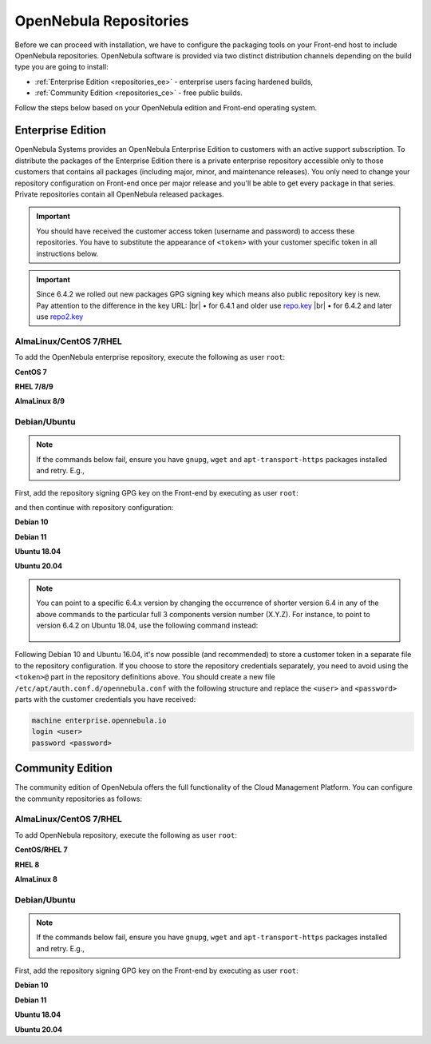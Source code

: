 .. _repositories:

================================================================================
OpenNebula Repositories
================================================================================

Before we can proceed with installation, we have to configure the packaging tools on your Front-end host to include OpenNebula repositories. OpenNebula software is provided via two distinct distribution channels depending on the build type you are going to install:

- :ref:`Enterprise Edition <repositories_ee>` - enterprise users facing hardened builds,
- :ref:`Community Edition <repositories_ce>` - free public builds.

Follow the steps below based on your OpenNebula edition and Front-end operating system.

.. _repositories_ee:

Enterprise Edition
================================================================================

OpenNebula Systems provides an OpenNebula Enterprise Edition to customers with an active support subscription. To distribute the packages of the Enterprise Edition there is a private enterprise repository accessible only to those customers that contains all packages (including major, minor, and maintenance releases). You only need to change your repository configuration on Front-end once per major release and you'll be able to get every package in that series. Private repositories contain all OpenNebula released packages.

.. important:: You should have received the customer access token (username and password) to access these repositories. You have to substitute the appearance of ``<token>`` with your customer specific token in all instructions below.

.. important:: Since 6.4.2 we rolled out new packages GPG signing key which means also public repository key is new. Pay attention to the difference in the key URL:
  |br| • for 6.4.1 and older use `repo.key <https://downloads.opennebula.io/repo/repo.key>`__
  |br| • for 6.4.2 and later use `repo2.key <https://downloads.opennebula.io/repo/repo2.key>`__

AlmaLinux/CentOS 7/RHEL
--------------------------------------------------------------------------------

To add the OpenNebula enterprise repository, execute the following as user ``root``:

**CentOS 7**

.. prompt:: bash # auto

    # cat << "EOT" > /etc/yum.repos.d/opennebula.repo
    [opennebula]
    name=OpenNebula Enterprise Edition
    baseurl=https://<token>@enterprise.opennebula.io/repo/6.4/CentOS/7/$basearch
    enabled=1
    gpgkey=https://downloads.opennebula.io/repo/repo2.key
    gpgcheck=1
    repo_gpgcheck=1
    EOT
    # yum makecache fast

**RHEL 7/8/9**

.. prompt:: bash # auto

    # cat << "EOT" > /etc/yum.repos.d/opennebula.repo
    [opennebula]
    name=OpenNebula Enterprise Edition
    baseurl=https://<token>@enterprise.opennebula.io/repo/6.4/RedHat/$releasever/$basearch
    enabled=1
    gpgkey=https://downloads.opennebula.io/repo/repo2.key
    gpgcheck=1
    repo_gpgcheck=1
    EOT
    # yum makecache

**AlmaLinux 8/9**

.. prompt:: bash # auto

    # cat << "EOT" > /etc/yum.repos.d/opennebula.repo
    [opennebula]
    name=OpenNebula Enterprise Edition
    baseurl=https://<token>@enterprise.opennebula.io/repo/6.4/AlmaLinux/$releasever/$basearch
    enabled=1
    gpgkey=https://downloads.opennebula.io/repo/repo2.key
    gpgcheck=1
    repo_gpgcheck=1
    EOT
    # yum makecache

Debian/Ubuntu
--------------------------------------------------------------------------------

.. note::

    If the commands below fail, ensure you have ``gnupg``, ``wget`` and ``apt-transport-https`` packages installed and retry. E.g.,

    .. prompt:: bash # auto

        # apt-get update
        # apt-get -y install gnupg wget apt-transport-https

First, add the repository signing GPG key on the Front-end by executing as user ``root``:

.. prompt:: bash # auto

    # wget -q -O- https://downloads.opennebula.io/repo/repo2.key | apt-key add -

and then continue with repository configuration:

**Debian 10**

.. prompt:: bash # auto

    # echo "deb https://<token>@enterprise.opennebula.io/repo/6.4/Debian/10 stable opennebula" > /etc/apt/sources.list.d/opennebula.list
    # apt-get update

**Debian 11**

.. prompt:: bash # auto

    # echo "deb https://<token>@enterprise.opennebula.io/repo/6.4/Debian/11 stable opennebula" > /etc/apt/sources.list.d/opennebula.list
    # apt-get update

**Ubuntu 18.04**

.. prompt:: bash # auto

    # echo "deb https://<token>@enterprise.opennebula.io/repo/6.4/Ubuntu/18.04 stable opennebula" > /etc/apt/sources.list.d/opennebula.list
    # apt-get update

**Ubuntu 20.04**

.. prompt:: bash # auto

    # echo "deb https://<token>@enterprise.opennebula.io/repo/6.4/Ubuntu/20.04 stable opennebula" > /etc/apt/sources.list.d/opennebula.list
    # apt-get update

.. note::

   You can point to a specific 6.4.x version by changing the occurrence of shorter version 6.4 in any of the above commands to the particular full 3 components version number (X.Y.Z). For instance, to point to version 6.4.2 on Ubuntu 18.04, use the following command instead:

    .. prompt:: bash # auto

       # echo "deb https://<token>@enterprise.opennebula.io/repo/6.4.2/Ubuntu/18.04 stable opennebula" > /etc/apt/sources.list.d/opennebula.list
       # apt-get update

Following Debian 10 and Ubuntu 16.04, it's now possible (and recommended) to store a customer token in a separate file to the repository configuration. If you choose to store the repository credentials separately, you need to avoid using the ``<token>@`` part in the repository definitions above. You should create a new file ``/etc/apt/auth.conf.d/opennebula.conf`` with the following structure and replace the ``<user>`` and ``<password>`` parts with the customer credentials you have received:

.. code::

    machine enterprise.opennebula.io
    login <user>
    password <password>

.. _repositories_ce:

Community Edition
================================================================================

The community edition of OpenNebula offers the full functionality of the Cloud Management Platform. You can configure the community repositories as follows:

AlmaLinux/CentOS 7/RHEL
--------------------------------------------------------------------------------

To add OpenNebula repository, execute the following as user ``root``:

**CentOS/RHEL 7**

.. prompt:: bash # auto

    # cat << "EOT" > /etc/yum.repos.d/opennebula.repo
    [opennebula]
    name=OpenNebula Community Edition
    baseurl=https://downloads.opennebula.io/repo/6.4/CentOS/7/$basearch
    enabled=1
    gpgkey=https://downloads.opennebula.io/repo/repo.key
    gpgcheck=1
    repo_gpgcheck=1
    EOT
    # yum makecache fast

**RHEL 8**

.. prompt:: bash # auto

    # cat << "EOT" > /etc/yum.repos.d/opennebula.repo
    [opennebula]
    name=OpenNebula Community Edition
    baseurl=https://downloads.opennebula.io/repo/6.4/RedHat/$releasever/$basearch
    enabled=1
    gpgkey=https://downloads.opennebula.io/repo/repo.key
    gpgcheck=1
    repo_gpgcheck=1
    EOT
    # yum makecache

**AlmaLinux 8**

.. prompt:: bash # auto

    # cat << "EOT" > /etc/yum.repos.d/opennebula.repo
    [opennebula]
    name=OpenNebula Enterprise Edition
    baseurl=https://downloads.opennebula.io/repo/6.4/AlmaLinux/$releasever/$basearch
    enabled=1
    gpgkey=https://downloads.opennebula.io/repo/repo.key
    gpgcheck=1
    repo_gpgcheck=1
    EOT
    # yum makecache


Debian/Ubuntu
--------------------------------------------------------------------------------

.. note::

    If the commands below fail, ensure you have ``gnupg``, ``wget`` and ``apt-transport-https`` packages installed and retry. E.g.,

    .. prompt:: bash # auto

        # apt-get update
        # apt-get -y install gnupg wget apt-transport-https

First, add the repository signing GPG key on the Front-end by executing as user ``root``:

.. prompt:: bash # auto

    # wget -q -O- https://downloads.opennebula.io/repo/repo.key | apt-key add -

**Debian 10**

.. prompt:: bash # auto

    # echo "deb https://downloads.opennebula.io/repo/6.4/Debian/10 stable opennebula" > /etc/apt/sources.list.d/opennebula.list
    # apt-get update

**Debian 11**

.. prompt:: bash # auto

    # echo "deb https://downloads.opennebula.io/repo/6.4/Debian/11 stable opennebula" > /etc/apt/sources.list.d/opennebula.list
    # apt-get update


**Ubuntu 18.04**

.. prompt:: bash # auto

    # echo "deb https://downloads.opennebula.io/repo/6.4/Ubuntu/18.04 stable opennebula" > /etc/apt/sources.list.d/opennebula.list
    # apt-get update

**Ubuntu 20.04**

.. prompt:: bash # auto

    # echo "deb https://downloads.opennebula.io/repo/6.4/Ubuntu/20.04 stable opennebula" > /etc/apt/sources.list.d/opennebula.list
    # apt-get update

.. |br| raw:: html

  <br/>

